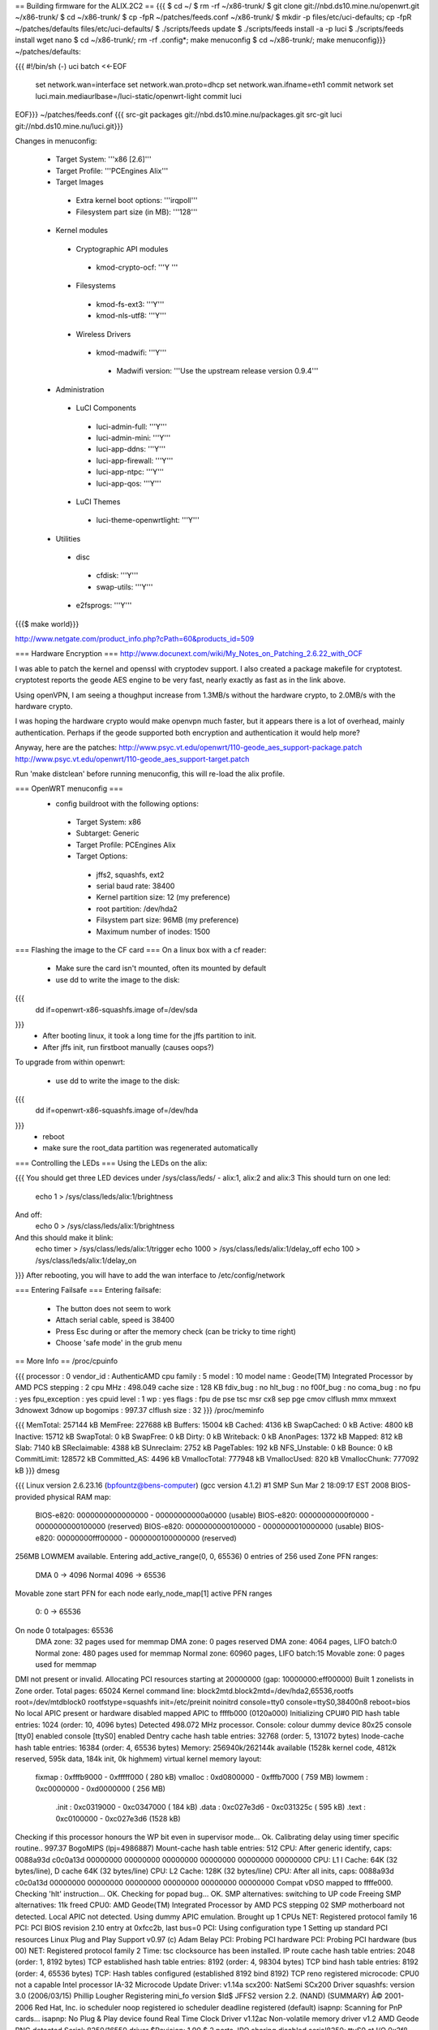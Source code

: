 == Building firmware for the ALIX.2C2 ==
{{{
$ cd ~/
$ rm -rf ~/x86-trunk/
$ git clone git://nbd.ds10.mine.nu/openwrt.git ~/x86-trunk/
$ cd ~/x86-trunk/
$ cp -fpR ~/patches/feeds.conf ~/x86-trunk/
$ mkdir -p files/etc/uci-defaults; cp -fpR ~/patches/defaults files/etc/uci-defaults/
$ ./scripts/feeds update
$ ./scripts/feeds install -a -p luci
$ ./scripts/feeds install wget nano
$ cd ~/x86-trunk/; rm -rf .config*; make menuconfig
$ cd ~/x86-trunk/; make menuconfig}}}
~/patches/defaults:

{{{
#!/bin/sh (-)
uci batch <<-EOF
        set network.wan=interface
        set network.wan.proto=dhcp
        set network.wan.ifname=eth1
        commit network
        set luci.main.mediaurlbase=/luci-static/openwrt-light
        commit luci
EOF}}}
~/patches/feeds.conf
{{{
src-git packages git://nbd.ds10.mine.nu/packages.git
src-git luci git://nbd.ds10.mine.nu/luci.git}}}



Changes in menuconfig:

 * Target System: '''x86 [2.6]'''
 * Target Profile: '''PCEngines Alix'''
 * Target Images
  * Extra kernel boot options: '''irqpoll'''
  * Filesystem part size (in MB): '''128'''
 * Kernel modules
  * Cryptographic API modules
   * kmod-crypto-ocf: '''Y '''
  * Filesystems
   * kmod-fs-ext3: '''Y'''
   * kmod-nls-utf8: '''Y'''
  * Wireless Drivers
   * kmod-madwifi: '''Y'''
    * Madwifi version: '''Use the upstream release version 0.9.4'''
 * Administration
  * LuCI Components
   * luci-admin-full: '''Y'''
   * luci-admin-mini: '''Y'''
   * luci-app-ddns: '''Y'''
   * luci-app-firewall: '''Y'''
   * luci-app-ntpc: '''Y'''
   * luci-app-qos: '''Y'''
  * LuCI Themes
   * luci-theme-openwrtlight: '''Y'''
 * Utilities
  * disc
   * cfdisk: '''Y'''
   * swap-utils: '''Y'''
  * e2fsprogs: '''Y'''
{{{$ make world}}}

http://www.netgate.com/product_info.php?cPath=60&products_id=509

=== Hardware Encryption ===
http://www.docunext.com/wiki/My_Notes_on_Patching_2.6.22_with_OCF

I was able to patch the kernel and openssl with cryptodev support.  I also created a package makefile for cryptotest.  cryptotest reports the geode AES engine to be very fast, nearly exactly as fast as in the link above.

Using openVPN, I am seeing a thoughput increase from 1.3MB/s without the hardware crypto, to 2.0MB/s with the hardware crypto.

I was hoping the hardware crypto would make openvpn much faster, but it appears there is a lot of overhead, mainly authentication.  Perhaps if the geode supported both encryption and authentication it would help more?

Anyway, here are the patches: http://www.psyc.vt.edu/openwrt/110-geode_aes_support-package.patch http://www.psyc.vt.edu/openwrt/110-geode_aes_support-target.patch

Run 'make distclean' before running menuconfig, this will re-load the alix profile.

=== OpenWRT menuconfig ===
 * config buildroot with the following options:
  * Target System: x86
  * Subtarget: Generic
  * Target Profile: PCEngines Alix
  * Target Options:
   * jffs2, squashfs, ext2
   * serial baud rate: 38400
   * Kernel partition size: 12 (my preference)
   * root partition: /dev/hda2
   * Filsystem part size: 96MB (my preference)
   * Maximum number of inodes: 1500
=== Flashing the image to the CF card ===
On a linux box with a cf reader:

 * Make sure the card isn't mounted, often its mounted by default
 * use dd to write the image to the disk:
{{{
 dd if=openwrt-x86-squashfs.image of=/dev/sda
}}}
 * After booting linux, it took a long time for the jffs partition to init.
 * After jffs init, run firstboot manually (causes oops?)
To upgrade from within openwrt:

 * use dd to write the image to the disk:
{{{
 dd if=openwrt-x86-squashfs.image of=/dev/hda
}}}
 * reboot
 * make sure the root_data partition was regenerated automatically
=== Controlling the LEDs ===
Using the LEDs on the alix:

{{{
You should get three LED devices under /sys/class/leds/
- alix:1, alix:2 and alix:3
This should turn on one led:
  echo 1 > /sys/class/leds/alix:1/brightness
And off:
  echo 0 > /sys/class/leds/alix:1/brightness
And this should make it blink:
  echo timer > /sys/class/leds/alix:1/trigger
  echo 1000 > /sys/class/leds/alix:1/delay_off
  echo 100 > /sys/class/leds/alix:1/delay_on
}}}
After rebooting, you will have to add the wan interface to /etc/config/network

=== Entering Failsafe ===
Entering failsafe:

 * The button does not seem to work
 * Attach serial cable, speed is 38400
 * Press Esc during or after the memory check (can be tricky to time right)
 * Choose 'safe mode' in the grub menu
== More Info ==
/proc/cpuinfo

{{{
processor       : 0
vendor_id       : AuthenticAMD
cpu family      : 5
model           : 10
model name      : Geode(TM) Integrated Processor by AMD PCS
stepping        : 2
cpu MHz         : 498.049
cache size      : 128 KB
fdiv_bug        : no
hlt_bug         : no
f00f_bug        : no
coma_bug        : no
fpu             : yes
fpu_exception   : yes
cpuid level     : 1
wp              : yes
flags           : fpu de pse tsc msr cx8 sep pge cmov clflush mmx mmxext 3dnowext 3dnow up
bogomips        : 997.37
clflush size    : 32
}}}
/proc/meminfo

{{{
MemTotal:       257144 kB
MemFree:        227688 kB
Buffers:         15004 kB
Cached:           4136 kB
SwapCached:          0 kB
Active:           4800 kB
Inactive:        15712 kB
SwapTotal:           0 kB
SwapFree:            0 kB
Dirty:               0 kB
Writeback:           0 kB
AnonPages:        1372 kB
Mapped:            812 kB
Slab:             7140 kB
SReclaimable:     4388 kB
SUnreclaim:       2752 kB
PageTables:        192 kB
NFS_Unstable:        0 kB
Bounce:              0 kB
CommitLimit:    128572 kB
Committed_AS:     4496 kB
VmallocTotal:   777948 kB
VmallocUsed:       820 kB
VmallocChunk:   777092 kB
}}}
dmesg

{{{
Linux version 2.6.23.16 (bpfountz@bens-computer) (gcc version 4.1.2) #1 SMP Sun Mar 2 18:09:17 EST 2008
BIOS-provided physical RAM map:
 BIOS-e820: 0000000000000000 - 00000000000a0000 (usable)
 BIOS-e820: 00000000000f0000 - 0000000000100000 (reserved)
 BIOS-e820: 0000000000100000 - 0000000010000000 (usable)
 BIOS-e820: 00000000fff00000 - 0000000100000000 (reserved)
256MB LOWMEM available.
Entering add_active_range(0, 0, 65536) 0 entries of 256 used
Zone PFN ranges:
  DMA             0 ->     4096
  Normal       4096 ->    65536
Movable zone start PFN for each node
early_node_map[1] active PFN ranges
    0:        0 ->    65536
On node 0 totalpages: 65536
  DMA zone: 32 pages used for memmap
  DMA zone: 0 pages reserved
  DMA zone: 4064 pages, LIFO batch:0
  Normal zone: 480 pages used for memmap
  Normal zone: 60960 pages, LIFO batch:15
  Movable zone: 0 pages used for memmap
DMI not present or invalid.
Allocating PCI resources starting at 20000000 (gap: 10000000:eff00000)
Built 1 zonelists in Zone order.  Total pages: 65024
Kernel command line: block2mtd.block2mtd=/dev/hda2,65536,rootfs root=/dev/mtdblock0 rootfstype=squashfs init=/etc/preinit  noinitrd console=tty0 console=ttyS0,38400n8 reboot=bios
No local APIC present or hardware disabled
mapped APIC to ffffb000 (0120a000)
Initializing CPU#0
PID hash table entries: 1024 (order: 10, 4096 bytes)
Detected 498.072 MHz processor.
Console: colour dummy device 80x25
console [tty0] enabled
console [ttyS0] enabled
Dentry cache hash table entries: 32768 (order: 5, 131072 bytes)
Inode-cache hash table entries: 16384 (order: 4, 65536 bytes)
Memory: 256940k/262144k available (1528k kernel code, 4812k reserved, 595k data, 184k init, 0k highmem)
virtual kernel memory layout:
    fixmap  : 0xfffb9000 - 0xfffff000   ( 280 kB)
    vmalloc : 0xd0800000 - 0xfffb7000   ( 759 MB)
    lowmem  : 0xc0000000 - 0xd0000000   ( 256 MB)
      .init : 0xc0319000 - 0xc0347000   ( 184 kB)
      .data : 0xc027e3d6 - 0xc031325c   ( 595 kB)
      .text : 0xc0100000 - 0xc027e3d6   (1528 kB)
Checking if this processor honours the WP bit even in supervisor mode... Ok.
Calibrating delay using timer specific routine.. 997.37 BogoMIPS (lpj=4986887)
Mount-cache hash table entries: 512
CPU: After generic identify, caps: 0088a93d c0c0a13d 00000000 00000000 00000000 00000000 00000000 00000000
CPU: L1 I Cache: 64K (32 bytes/line), D cache 64K (32 bytes/line)
CPU: L2 Cache: 128K (32 bytes/line)
CPU: After all inits, caps: 0088a93d c0c0a13d 00000000 00000000 00000000 00000000 00000000 00000000
Compat vDSO mapped to ffffe000.
Checking 'hlt' instruction... OK.
Checking for popad bug... OK.
SMP alternatives: switching to UP code
Freeing SMP alternatives: 11k freed
CPU0: AMD Geode(TM) Integrated Processor by AMD PCS stepping 02
SMP motherboard not detected.
Local APIC not detected. Using dummy APIC emulation.
Brought up 1 CPUs
NET: Registered protocol family 16
PCI: PCI BIOS revision 2.10 entry at 0xfcc2b, last bus=0
PCI: Using configuration type 1
Setting up standard PCI resources
Linux Plug and Play Support v0.97 (c) Adam Belay
PCI: Probing PCI hardware
PCI: Probing PCI hardware (bus 00)
NET: Registered protocol family 2
Time: tsc clocksource has been installed.
IP route cache hash table entries: 2048 (order: 1, 8192 bytes)
TCP established hash table entries: 8192 (order: 4, 98304 bytes)
TCP bind hash table entries: 8192 (order: 4, 65536 bytes)
TCP: Hash tables configured (established 8192 bind 8192)
TCP reno registered
microcode: CPU0 not a capable Intel processor
IA-32 Microcode Update Driver: v1.14a
scx200: NatSemi SCx200 Driver
squashfs: version 3.0 (2006/03/15) Phillip Lougher
Registering mini_fo version $Id$
JFFS2 version 2.2. (NAND) (SUMMARY)  Â© 2001-2006 Red Hat, Inc.
io scheduler noop registered
io scheduler deadline registered (default)
isapnp: Scanning for PnP cards...
isapnp: No Plug & Play device found
Real Time Clock Driver v1.12ac
Non-volatile memory driver v1.2
AMD Geode RNG detected
Serial: 8250/16550 driver $Revision: 1.90 $ 2 ports, IRQ sharing disabled
serial8250: ttyS0 at I/O 0x3f8 (irq = 4) is a 16550A
Uniform Multi-Platform E-IDE driver Revision: 7.00alpha2
ide: Assuming 33MHz system bus speed for PIO modes; override with idebus=xx
Probing IDE interface ide0...
hda: SanDisk SDCFB-512, CFA DISK drive
Probing IDE interface ide1...
ide0 at 0x1f0-0x1f7,0x3f6 on irq 14
hda: max request size: 128KiB
hda: 1000944 sectors (512 MB) w/1KiB Cache, CHS=993/16/63
 hda: hda1 hda2
block2mtd: version $Revision: 1.30 $
Creating 1 MTD partitions on "rootfs":
0x00000000-0x06070000 : "rootfs"
mtd: partition "rootfs_data" created automatically, ofs=2E0000, len=5D90000
0x002e0000-0x06070000 : "rootfs_data"
block2mtd: mtd0: [rootfs] erase_size = 64KiB [65536]
PNP: No PS/2 controller found. Probing ports directly.
i8042.c: No controller found.
mice: PS/2 mouse device common for all mice
nf_conntrack version 0.5.0 (4096 buckets, 16384 max)
ip_tables: (C) 2000-2006 Netfilter Core Team
TCP vegas registered
NET: Registered protocol family 1
NET: Registered protocol family 17
802.1Q VLAN Support v1.8 Ben Greear
All bugs added by David S. Miller
Using IPI Shortcut mode
VFS: Mounted root (squashfs filesystem) readonly.
Freeing unused kernel memory: 184k freed
Please be patient, while OpenWrt loads ...
mini_fo: using base directory: /
mini_fo: using storage directory: /jffs
natsemi dp8381x driver, version 2.1, Sept 11, 2006
  originally by Donald Becker
  2.4.x kernel port by Jeff Garzik, Tjeerd Mulder
Registered led device: alix:1
Registered led device: alix:2
Registered led device: alix:3
ne2k-pci.c:v1.03 9/22/2003 D. Becker/P. Gortmaker
via-rhine.c:v1.10-LK1.4.3 2007-03-06 Written by Donald Becker
PCI: Setting latency timer of device 0000:00:09.0 to 64
eth0: VIA Rhine III (Management Adapter) at 0xe0000000, 00:0d:b9:13:b0:60, IRQ 10.
eth0: MII PHY found at address 1, status 0x786d advertising 05e1 Link cde1.
PCI: Setting latency timer of device 0000:00:0b.0 to 64
eth1: VIA Rhine III (Management Adapter) at 0xe0040000, 00:0d:b9:13:b0:61, IRQ 12.
eth1: MII PHY found at address 1, status 0x786d advertising 05e1 Link 41e1.
Clocksource tsc unstable (delta = 79985025 ns)
Time: pit clocksource has been installed.
br-lan: Dropping NETIF_F_UFO since no NETIF_F_HW_CSUM feature.
device eth0 entered promiscuous mode
eth0: link up, 100Mbps, full-duplex, lpa 0xCDE1
br-lan: port 1(eth0) entering learning state
br-lan: topology change detected, propagating
br-lan: port 1(eth0) entering forwarding state
eth1: link up, 100Mbps, full-duplex, lpa 0x41E1
tun: Universal TUN/TAP device driver, 1.6
tun: (C) 1999-2004 Max Krasnyansky
geode-aes: GEODE AES engine enabled.
ocf: module license 'BSD' taints kernel.
cryptosoft: setkey failed -22 (crt_flags=0x200000)
cryptosoft: setkey failed -22 (crt_flags=0x200000)
device tap0 entered promiscuous mode
br-lan: port 2(tap0) entering learning state
br-lan: topology change detected, propagating
br-lan: port 2(tap0) entering forwarding state
PPP generic driver version 2.4.2
PPP MPPE Compression module registered
GRE over IPv4 tunneling driver
}}}
